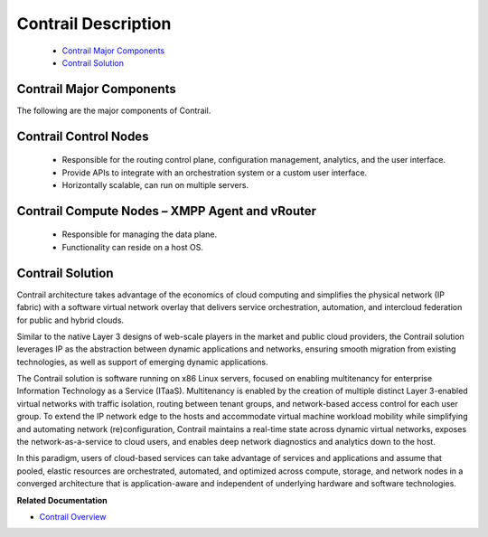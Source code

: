 .. This work is licensed under the Creative Commons Attribution 4.0 International License.
   To view a copy of this license, visit http://creativecommons.org/licenses/by/4.0/ or send a letter to Creative Commons, PO Box 1866, Mountain View, CA 94042, USA.

====================
Contrail Description
====================

   -  `Contrail Major Components`_ 


   -  `Contrail Solution`_ 


Contrail Major Components
-------------------------

The following are the major components of Contrail.

Contrail Control Nodes
----------------------

   - Responsible for the routing control plane, configuration management, analytics, and the user interface.


   - Provide APIs to integrate with an orchestration system or a custom user interface.


   - Horizontally scalable, can run on multiple servers.


Contrail Compute Nodes – XMPP Agent and vRouter
-----------------------------------------------

   - Responsible for managing the data plane.


   - Functionality can reside on a host OS.


Contrail Solution
-----------------

Contrail architecture takes advantage of the economics of cloud computing and simplifies the physical network (IP fabric) with a software virtual network overlay that delivers service orchestration, automation, and intercloud federation for public and hybrid clouds.

Similar to the native Layer 3 designs of web-scale players in the market and public cloud providers, the Contrail solution leverages IP as the abstraction between dynamic applications and networks, ensuring smooth migration from existing technologies, as well as support of emerging dynamic applications.

The Contrail solution is software running on x86 Linux servers, focused on enabling multitenancy for enterprise Information Technology as a Service (ITaaS). Multitenancy is enabled by the creation of multiple distinct Layer 3-enabled virtual networks with traffic isolation, routing between tenant groups, and network-based access control for each user group. To extend the IP network edge to the hosts and accommodate virtual machine workload mobility while simplifying and automating network (re)configuration, Contrail maintains a real-time state across dynamic virtual networks, exposes the network-as-a-service to cloud users, and enables deep network diagnostics and analytics down to the host.

In this paradigm, users of cloud-based services can take advantage of services and applications and assume that pooled, elastic resources are orchestrated, automated, and optimized across compute, storage, and network nodes in a converged architecture that is application-aware and independent of underlying hardware and software technologies.

**Related Documentation**

-  `Contrail Overview`_

.. _Contrail Overview: overview-virtual-network-controller.html
